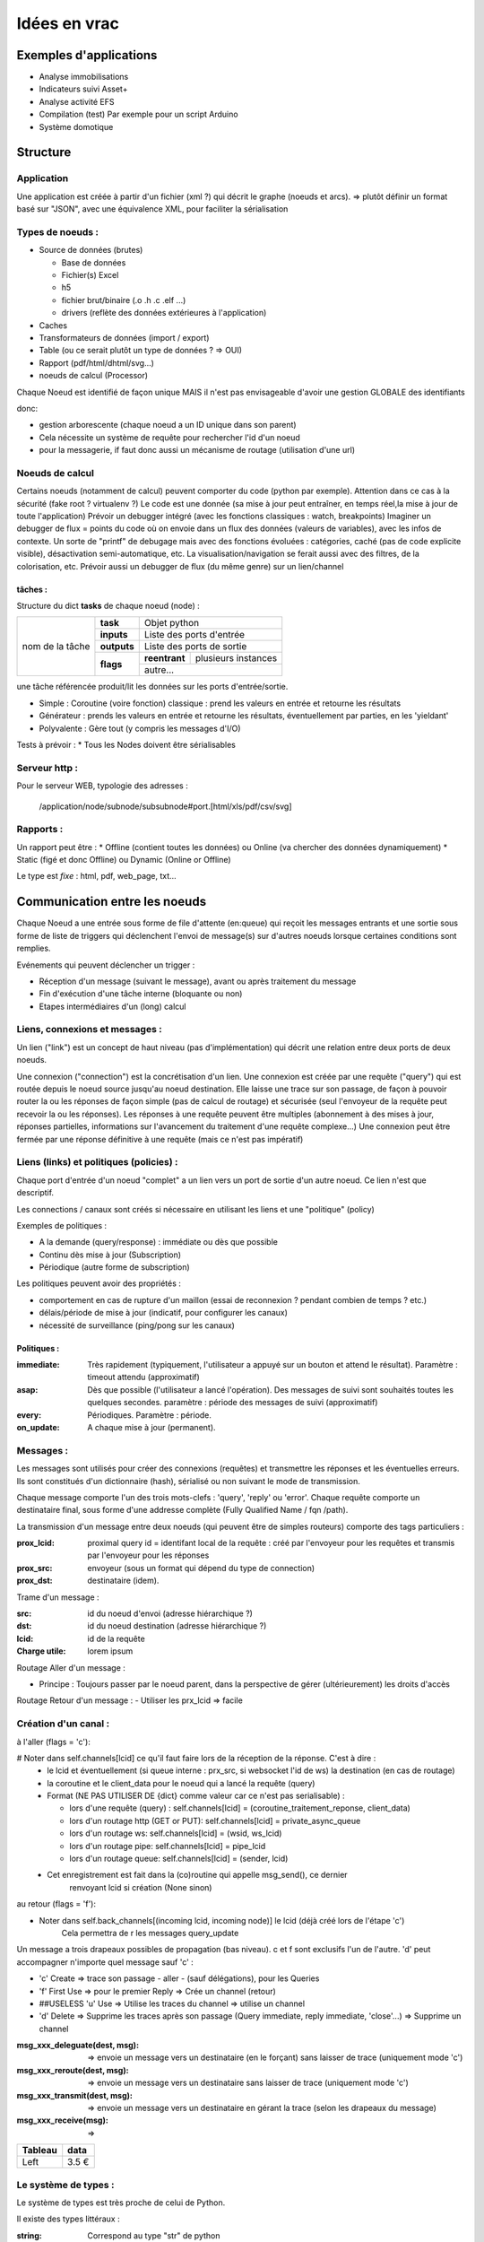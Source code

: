 #############
Idées en vrac
#############

Exemples d'applications
=======================

* Analyse immobilisations
* Indicateurs suivi Asset+
* Analyse activité EFS
* Compilation (test)
  Par exemple pour un script Arduino
* Système domotique

Structure
=========

Application
-----------

Une application est créée à partir  d'un fichier (xml ?) qui décrit le graphe (noeuds et arcs).
=> plutôt définir un format basé sur "JSON", avec une équivalence XML, pour faciliter la sérialisation

Types de noeuds :
-----------------
* Source de données (brutes)

  * Base de données
  * Fichier(s) Excel
  * h5
  * fichier brut/binaire (.o .h .c .elf ...)
  * drivers (reflète des données extérieures à l'application)

* Caches
* Transformateurs de données (import / export)
* Table (ou ce serait plutôt un type de données ? => OUI)
* Rapport (pdf/html/dhtml/svg...)
* noeuds de calcul (Processor)

Chaque Noeud est identifié de façon unique
MAIS il n'est pas envisageable d'avoir une gestion GLOBALE des identifiants

donc:

* gestion arborescente (chaque noeud a un ID unique dans son parent)
* Cela nécessite un système de requête pour rechercher l'id d'un noeud
* pour la messagerie, if faut donc aussi un mécanisme de routage (utilisation d'une url)

Noeuds de calcul
----------------

Certains noeuds (notamment de calcul) peuvent comporter du code (python par exemple).
Attention dans ce cas à la sécurité (fake root ? virtualenv ?)
Le code est une donnée (sa mise à jour peut entraîner, en temps réel,la mise à jour de toute l'application)
Prévoir un debugger intégré (avec les fonctions classiques : watch, breakpoints)
Imaginer un debugger de flux = points du code où on envoie dans un
flux des données (valeurs de variables), avec les infos de contexte. Un sorte de
"printf" de debugage mais avec des fonctions évoluées : catégories, caché (pas de code explicite visible), désactivation semi-automatique, etc.
La visualisation/navigation se ferait aussi avec des filtres, de la colorisation, etc.
Prévoir aussi un debugger de flux (du même genre) sur un lien/channel

tâches :
++++++++

Structure du dict **tasks** de chaque noeud (node) :

+-----------------+--------------+-----------------------------------------+
| nom de la tâche | **task**     | Objet python                            |
|                 +--------------+-----------------------------------------+
|                 | **inputs**   | Liste des ports d'entrée                |
|                 +--------------+-----------------------------------------+
|                 | **outputs**  | Liste des ports de sortie               |
|                 +--------------+---------------+-------------------------+
|                 | **flags**    | **reentrant** | plusieurs instances     |
|                 |              +---------------+-------------------------+
|                 |              | autre...                                |
|                 |              |                                         |
|                 |              |                                         |
|                 |              |                                         |
+-----------------+--------------+-----------------------------------------+

une tâche référencée produit/lit les données sur les ports d'entrée/sortie.

- Simple : Coroutine (voire fonction) classique : prend les valeurs en entrée et retourne les résultats
- Générateur : prends les valeurs en entrée et retourne les résultats, éventuellement par parties, en les 'yieldant'
- Polyvalente : Gère tout (y compris les messages d'I/O)


Tests à prévoir :
* Tous les Nodes doivent être sérialisables

Serveur http :
--------------

Pour le serveur WEB, typologie des adresses :

  /application/node/subnode/subsubnode#port.[html/xls/pdf/csv/svg]

Rapports :
----------

Un rapport peut être :
* Offline (contient toutes les données) ou Online (va chercher des données dynamiquement)
* Static (figé et donc Offline) ou Dynamic (Online or Offline)

Le type est *fixe* : html, pdf, web_page, txt...


Communication entre les noeuds
==============================

Chaque Noeud a une entrée sous forme de file d'attente (en:queue) qui reçoit les messages entrants et
une sortie sous forme de liste de triggers qui déclenchent l'envoi de message(s) sur d'autres
noeuds lorsque certaines conditions sont remplies.

Evénements qui peuvent déclencher un trigger :

* Réception d'un message (suivant le message), avant ou après traitement du message
* Fin d'exécution d'une tâche interne (bloquante ou non)
* Etapes intermédiaires d'un (long) calcul


Liens, connexions et messages :
-------------------------------

Un lien ("link") est un concept de haut niveau (pas d'implémentation)
qui décrit une relation entre deux ports de deux noeuds.

Une connexion ("connection") est la concrétisation d'un lien.
Une connexion est créée par une requête ("query") qui est routée depuis
le noeud source jusqu'au noeud destination. Elle laisse une trace sur son passage,
de façon à pouvoir router la ou les réponses de façon simple (pas de calcul de routage)
et sécurisée (seul l'envoyeur de la requête peut recevoir la ou les réponses).
Les réponses à une requête peuvent être multiples (abonnement à des mises à jour,
réponses partielles, informations sur l'avancement du traitement d'une requête complexe...)
Une connexion peut être fermée par une réponse définitive à une requête (mais ce n'est
pas impératif)


Liens (links) et politiques (policies) :
----------------------------------------

Chaque port d'entrée d'un noeud "complet" a un lien vers un port de sortie d'un autre noeud.
Ce lien n'est que descriptif.

Les connections / canaux sont créés si nécessaire en utilisant les liens et une "politique" (policy)

Exemples de politiques :

* A la demande (query/response) : immédiate ou dès que possible
* Continu dès mise à jour (Subscription)
* Périodique (autre forme de subscription)

Les politiques peuvent avoir des propriétés :

* comportement en cas de rupture d'un maillon
  (essai de reconnexion ? pendant combien de temps ? etc.)
* délais/période de mise à jour (indicatif, pour configurer les canaux)
* nécessité de surveillance (ping/pong sur les canaux)

Politiques :
++++++++++++

:immediate: Très rapidement (typiquement, l'utilisateur a appuyé sur un bouton et attend le résultat).
            Paramètre : timeout attendu (approximatif)

:asap: Dès que possible (l'utilisateur a lancé l'opération). Des messages de suivi sont souhaités
       toutes les quelques secondes. paramètre : période des messages de suivi (approximatif)

:every: Périodiques. Paramètre : période.

:on_update: A chaque mise à jour (permanent).


Messages :
----------

Les messages sont utilisés pour créer des connexions (requêtes) et transmettre les
réponses et les éventuelles erreurs. Ils sont constitués d'un dictionnaire (hash), sérialisé ou non suivant
le mode de transmission.

Chaque message comporte l'un des trois mots-clefs : 'query', 'reply' ou 'error'.
Chaque requête comporte un destinataire final, sous forme d'une addresse complète
(Fully Qualified Name / fqn /path).

La transmission d'un message entre deux noeuds (qui peuvent être de simples routeurs)
comporte des tags particuliers :

:**prox_lcid**:
    proximal query id = identifant local de la requête : créé par l'envoyeur
    pour les requêtes et transmis par l'envoyeur pour les réponses

:**prox_src**:
  envoyeur (sous un format qui dépend du type de connection)

:**prox_dst**:
  destinataire (idem).

Trame d'un message :

:src:
  id du noeud d'envoi (adresse hiérarchique ?)

:dst:
 id du noeud destination (adresse hiérarchique ?)

:lcid: id de la requête

:Charge utile:
 lorem ipsum

Routage Aller d'un message :

* Principe : Toujours passer par le noeud parent, dans la perspective de
  gérer (ultérieurement) les droits d'accès

Routage Retour d'un message :
- Utiliser les prx_lcid => facile

Création d'un canal :
---------------------

à l'aller (flags = 'c'):

# Noter dans self.channels[lcid] ce qu'il faut faire lors de la réception de la réponse. C'est à dire :
  * le lcid et éventuellement (si queue interne : prx_src, si websocket l'id de ws) la destination (en cas de routage)
  * la coroutine et le client_data pour le noeud qui a lancé la requête (query)
  * Format (NE PAS UTILISER DE {dict} comme valeur car ce n'est pas serialisable) :

    * lors d'une requête (query) :
      self.channels[lcid] = (coroutine_traitement_reponse, client_data)
    * lors d'un routage http (GET or PUT):
      self.channels[lcid] = private_async_queue
    * lors d'un routage ws:
      self.channels[lcid] = (wsid, ws_lcid)
    * lors d'un routage pipe:
      self.channels[lcid] = pipe_lcid
    * lors d'un routage queue:
      self.channels[lcid] = (sender, lcid)

  * Cet enregistrement est fait dans la (co)routine qui appelle msg_send(), ce dernier
     renvoyant lcid si création (None sinon)

au retour (flags = 'f'):

* Noter dans self.back_channels[(incoming lcid, incoming node)] le lcid (déjà créé lors de l'étape 'c')
     Cela permettra de r les messages query_update

Un message a trois drapeaux possibles de propagation (bas niveau). c et f sont exclusifs l'un de l'autre.
'd' peut accompagner n'importe quel message sauf 'c' :

* 'c' Create => trace son passage - aller - (sauf délégations), pour les Queries
* 'f' First Use => pour le premier Reply => Crée un channel (retour)
* ##USELESS 'u' Use => Utilise les traces du channel => utilise un channel
* 'd' Delete => Supprime les traces après son passage (Query immediate, reply immediate, 'close'...) => Supprime un channel

:msg_xxx_deleguate(dest, msg): => envoie un message vers un destinataire (en le forçant) sans laisser de trace (uniquement mode 'c')

:msg_xxx_reroute(dest, msg): => envoie un message vers un destinataire sans laisser de trace (uniquement mode 'c')

:msg_xxx_transmit(dest, msg): => envoie un message vers un destinataire en gérant la trace (selon les drapeaux du message)

:msg_xxx_receive(msg): =>

+---------+-----------+
| Tableau |data       |
+=========+===========+
|Left     |      3.5 €|
+---------+-----------+


Le système de types :
---------------------

Le système de types est très proche de celui de Python.

Il existe des types littéraux :

:string: Correspond au type "str" de python

:int: Idem

:list: Idem

:dict: Idem mais la clé est impérativement une str (ou un int ?) (pas de généralisation au hashable).

etc.

Des types complexes/composés sont de base :

:Table: Une table complète, avec des colonnes (nommées) et des lignes (enregistrements).

Page HTML
---------

Pour chaque *part* :

- dépendances *js*
- dépendances *css*
- script *js*
- *css* spécifique ? (pas sûr...)
- portion de html (ou de jinja2 ??)

Un html *part* peut être un conteneur => récursion

On construit une page HTML complète à partir d'un template de base et d'un
arbre de *part*s.

Le tout est paramétrique (=> génère un template ??)

=> décrire qu'est ce qui doit être dans chaque partie de l'application (look, images, logo, structure des pages, liens entre les pages...)
=> Penser aux pages "multiscreen" (plusieurs pages synchronisées sur plusieurs écrans)

Cache :
-------

Un cache peut avoir deux modes de fonctionnement :

:timestamp: Il recalcule l'entrée (requête) si le timestamp que celle-ci produit
est plus récent que le timestamp de la requête.

:delay: Il recalcule l'entrée (par requête) s'il s'est écoulé un temps donné
entre le timestamp produit par l'entrée et le présent (ou le timestamp de la requête ??).

Le stockage de la donnée peut être en mémoire (défaut) ou dans un fichier (système persistant).


Modèle :
--------

Un modèle est un ensemble déclaratif d'équations (?) ou permet d'en calculer un à partir du descriptif du circuit et/ou du descritif mécanique

Ce modèle déclaratif est (sera) ensuite utilisé pour déterminer les différentes fonctions de conversion (mesures => affichage), calibration (détermination des paramètres du modèle), (prévisions ??)

Un modèle peut posséder (et c'est presque toujours le cas) des paramètres/inconnues qui sont ajustées avec les données connues (calibration / apprentissage).


Idées de fonctionnalités avancées :
-----------------------------------

Business Intelligence classique : Visualiser un ensemble de données (une grosse table) sur plusieurs axes (dimensions).
Il est possible de filtrer sur chaque vue et le reste de l'hypercube se met à jour automatiquement. Chaque axe est hiérarchique. Année->mois->jour->heure->minute->seconde...
La difficulté est de trouver la bonne table et les bonnes vues...

Amélioration : Etant donné un paramètre (une colonne ou une formule de colonnes), donner des indications sur
les colonnes / dimensions les plus "expliquantes"

Capacités de simulation : créer (et paramétrer sur les données existantes) un modèle et extrapoler ce que donne
ce modèle. Exemple : évolution du parc bioméd et des coûts de maintenance (si simple remplacements à l'âge d'amortissement, par exemple).

Capacité de décision avancée : Si on fait une expérimentation sur une période T, déterminer si l'impact sur le résultat est significatif.

Capacité de détection automatique d'anomalies = changement "brutal" dans le modèle d'évolution (panne, dyfonctionnement...)

